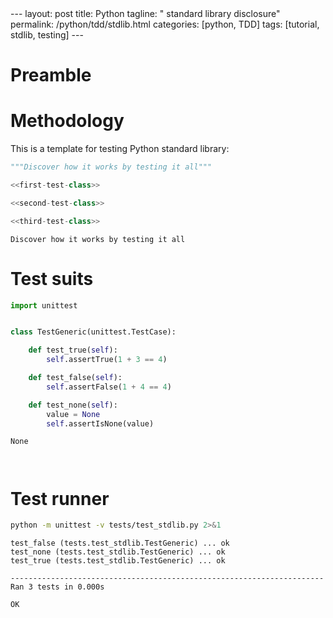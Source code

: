 #+BEGIN_HTML
---
layout: post
title: Python
tagline: " standard library disclosure"
permalink: /python/tdd/stdlib.html
categories: [python, TDD]
tags: [tutorial, stdlib, testing]
---
#+END_HTML
#+OPTIONS: tags:nil num:nil \n:nil @:t ::t |:t ^:{} _:{} *:t

#+TOC: headlines 2

* Preamble

* Methodology
  This is a template for testing Python standard library:
  #+BEGIN_SRC python :noweb yes :session stdlib :tangle tests/test_stdlib.py
  """Discover how it works by testing it all"""

  <<first-test-class>>

  <<second-test-class>>

  <<third-test-class>>
  
  #+END_SRC

  #+RESULTS:
  : Discover how it works by testing it all

* Test suits
  #+NAME: first-test-class
  #+BEGIN_SRC python
    import unittest


    class TestGeneric(unittest.TestCase):

        def test_true(self):
            self.assertTrue(1 + 3 == 4)

        def test_false(self):
            self.assertFalse(1 + 4 == 4)

        def test_none(self):
            value = None
            self.assertIsNone(value)
  #+END_SRC

  #+RESULTS: first-test-class
  : None

  #+NAME: second-test-class
  #+BEGIN_SRC python
  
  #+END_SRC

  #+NAME: third-test-class
  #+BEGIN_SRC python
  
  #+END_SRC

* Test runner
  #+BEGIN_SRC sh :results output :exports both
    python -m unittest -v tests/test_stdlib.py 2>&1

  #+END_SRC

  #+RESULTS:
  : test_false (tests.test_stdlib.TestGeneric) ... ok
  : test_none (tests.test_stdlib.TestGeneric) ... ok
  : test_true (tests.test_stdlib.TestGeneric) ... ok
  : 
  : ----------------------------------------------------------------------
  : Ran 3 tests in 0.000s
  : 
  : OK


